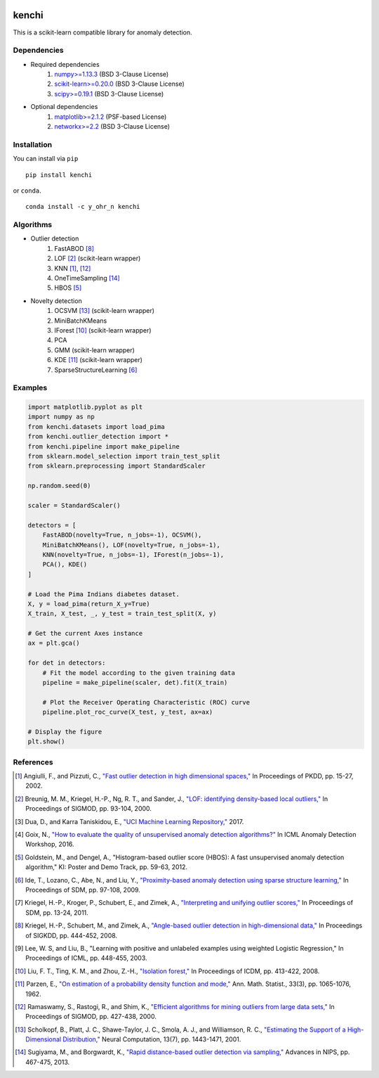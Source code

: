 .. image:: https://img.shields.io/pypi/v/kenchi.svg
    :target: https://pypi.org/project/kenchi

.. image:: https://img.shields.io/pypi/pyversions/kenchi.svg
    :target: https://pypi.org/project/kenchi

.. image:: https://img.shields.io/pypi/l/kenchi.svg
    :target: https://github.com/HazureChi/kenchi/blob/master/LICENSE

.. image:: https://img.shields.io/conda/v/Y_oHr_N/kenchi.svg
    :target: https://anaconda.org/Y_oHr_N/kenchi

.. image:: https://img.shields.io/conda/pn/Y_oHr_N/kenchi.svg
    :target: https://anaconda.org/Y_oHr_N/kenchi

.. image:: https://img.shields.io/readthedocs/kenchi/stable.svg
    :target: http://kenchi.rtfd.io

.. image:: https://img.shields.io/travis/HazureChi/kenchi/master.svg
    :target: https://travis-ci.org/HazureChi/kenchi

.. image:: https://img.shields.io/appveyor/ci/Y-oHr-N/kenchi/master.svg
    :target: https://ci.appveyor.com/project/Y-oHr-N/kenchi/branch/master

.. image:: https://img.shields.io/coveralls/github/HazureChi/kenchi/master.svg
    :target: https://coveralls.io/github/HazureChi/kenchi?branch=master

.. image:: https://img.shields.io/codeclimate/maintainability/HazureChi/kenchi.svg
    :target: https://codeclimate.com/github/HazureChi/kenchi

.. image:: https://mybinder.org/badge.svg
   :target: https://mybinder.org/v2/gh/HazureChi/kenchi/master?urlpath=lab

kenchi
======

This is a scikit-learn compatible library for anomaly detection.

Dependencies
------------

- Required dependencies
    #. `numpy>=1.13.3 <http://www.numpy.org/>`_ (BSD 3-Clause License)
    #. `scikit-learn>=0.20.0 <http://scikit-learn.org/>`_ (BSD 3-Clause License)
    #. `scipy>=0.19.1 <https://www.scipy.org/scipylib/>`_ (BSD 3-Clause License)
- Optional dependencies
    #. `matplotlib>=2.1.2 <https://matplotlib.org/>`_ (PSF-based License)
    #. `networkx>=2.2 <https://networkx.github.io/>`_ (BSD 3-Clause License)

Installation
------------

You can install via ``pip``

::

    pip install kenchi

or ``conda``.

::

    conda install -c y_ohr_n kenchi

Algorithms
----------

- Outlier detection
    #. FastABOD [#kriegel08]_
    #. LOF [#breunig00]_ (scikit-learn wrapper)
    #. KNN [#angiulli02]_, [#ramaswamy00]_
    #. OneTimeSampling [#sugiyama13]_
    #. HBOS [#goldstein12]_
- Novelty detection
    #. OCSVM [#scholkopf01]_ (scikit-learn wrapper)
    #. MiniBatchKMeans
    #. IForest [#liu08]_ (scikit-learn wrapper)
    #. PCA
    #. GMM (scikit-learn wrapper)
    #. KDE [#parzen62]_ (scikit-learn wrapper)
    #. SparseStructureLearning [#ide09]_

Examples
--------

.. code:: python

    import matplotlib.pyplot as plt
    import numpy as np
    from kenchi.datasets import load_pima
    from kenchi.outlier_detection import *
    from kenchi.pipeline import make_pipeline
    from sklearn.model_selection import train_test_split
    from sklearn.preprocessing import StandardScaler

    np.random.seed(0)

    scaler = StandardScaler()

    detectors = [
        FastABOD(novelty=True, n_jobs=-1), OCSVM(),
        MiniBatchKMeans(), LOF(novelty=True, n_jobs=-1),
        KNN(novelty=True, n_jobs=-1), IForest(n_jobs=-1),
        PCA(), KDE()
    ]

    # Load the Pima Indians diabetes dataset.
    X, y = load_pima(return_X_y=True)
    X_train, X_test, _, y_test = train_test_split(X, y)

    # Get the current Axes instance
    ax = plt.gca()

    for det in detectors:
        # Fit the model according to the given training data
        pipeline = make_pipeline(scaler, det).fit(X_train)

        # Plot the Receiver Operating Characteristic (ROC) curve
        pipeline.plot_roc_curve(X_test, y_test, ax=ax)

    # Display the figure
    plt.show()

.. figure:: https://raw.githubusercontent.com/HazureChi/kenchi/master/docs/images/readme.png
    :align: center

References
----------

.. [#angiulli02] Angiulli, F., and Pizzuti, C.,
    `"Fast outlier detection in high dimensional spaces," <https://doi.org/10.1007/3-540-45681-3_2>`_
    In Proceedings of PKDD, pp. 15-27, 2002.

.. [#breunig00] Breunig, M. M., Kriegel, H.-P., Ng, R. T., and Sander, J.,
    `"LOF: identifying density-based local outliers," <https://doi.org/10.1145/335191.335388>`_
    In Proceedings of SIGMOD, pp. 93-104, 2000.

.. [#dua17] Dua, D., and Karra Taniskidou, E.,
    `"UCI Machine Learning Repository," <https://archive.ics.uci.edu/ml>`_
    2017.

.. [#goix16] Goix, N.,
    `"How to evaluate the quality of unsupervised anomaly detection algorithms?" <https://arxiv.org/abs/1607.01152>`_
    In ICML Anomaly Detection Workshop, 2016.

.. [#goldstein12] Goldstein, M., and Dengel, A.,
    "Histogram-based outlier score (HBOS): A fast unsupervised anomaly detection algorithm,"
    KI: Poster and Demo Track, pp. 59-63, 2012.

.. [#ide09] Ide, T., Lozano, C., Abe, N., and Liu, Y.,
    `"Proximity-based anomaly detection using sparse structure learning," <https://doi.org/10.1137/1.9781611972795.9>`_
    In Proceedings of SDM, pp. 97-108, 2009.

.. [#kriegel11] Kriegel, H.-P., Kroger, P., Schubert, E., and Zimek, A.,
    `"Interpreting and unifying outlier scores," <https://doi.org/10.1137/1.9781611972818.2>`_
    In Proceedings of SDM, pp. 13-24, 2011.

.. [#kriegel08] Kriegel, H.-P., Schubert, M., and Zimek, A.,
    `"Angle-based outlier detection in high-dimensional data," <https://doi.org/10.1145/1401890.1401946>`_
    In Proceedings of SIGKDD, pp. 444-452, 2008.

.. [#lee03] Lee, W. S, and Liu, B.,
    "Learning with positive and unlabeled examples using weighted Logistic Regression,"
    In Proceedings of ICML, pp. 448-455, 2003.

.. [#liu08] Liu, F. T., Ting, K. M., and Zhou, Z.-H.,
    `"Isolation forest," <https://doi.org/10.1109/ICDM.2008.17>`_
    In Proceedings of ICDM, pp. 413-422, 2008.

.. [#parzen62] Parzen, E.,
    `"On estimation of a probability density function and mode," <https://doi.org/10.1214/aoms/1177704472>`_
    Ann. Math. Statist., 33(3), pp. 1065-1076, 1962.

.. [#ramaswamy00] Ramaswamy, S., Rastogi, R., and Shim, K.,
    `"Efficient algorithms for mining outliers from large data sets," <https://doi.org/10.1145/335191.335437>`_
    In Proceedings of SIGMOD, pp. 427-438, 2000.

.. [#scholkopf01] Scholkopf, B., Platt, J. C., Shawe-Taylor, J. C., Smola, A. J., and Williamson, R. C.,
    `"Estimating the Support of a High-Dimensional Distribution," <https://doi.org/10.1162/089976601750264965>`_
    Neural Computation, 13(7), pp. 1443-1471, 2001.

.. [#sugiyama13] Sugiyama, M., and Borgwardt, K.,
    `"Rapid distance-based outlier detection via sampling," <http://papers.nips.cc/paper/5127-rapid-distance-based-outlier-detection-via-sampling>`_
    Advances in NIPS, pp. 467-475, 2013.
